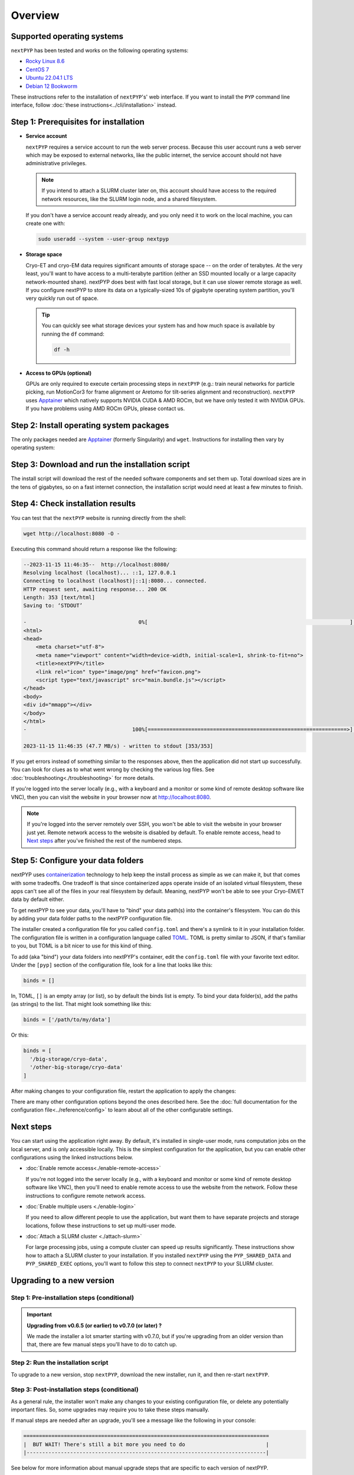 
========
Overview
========


.. info:: Upgrading from an older version of ``nextPYP``?

  Skip down to the :ref:`instructions for upgrades<upgrade>`. They're a bit different than first-time installations.


Supported operating systems
---------------------------

``nextPYP`` has been tested and works on the following operating systems:

* `Rocky Linux 8.6 <https://docs.rockylinux.org/release_notes/8_6>`_
* `CentOS 7 <https://wiki.centos.org/action/show/Manuals/ReleaseNotes/CentOS7.2009>`_
* `Ubuntu 22.04.1 LTS <https://releases.ubuntu.com/22.04/>`_
* `Debian 12 Bookworm <https://www.debian.org/releases/bookworm>`_

These instructions refer to the installation of ``nextPYP``'s' web interface. If you want to install the ``PYP`` command line interface, follow :doc:`these instructions<../cli/installation>` instead.

Step 1: Prerequisites for installation
--------------------------------------

* **Service account**
  
  ``nextPYP`` requires a service account to run the web server process.
  Because this user account runs a web server which may be exposed to external networks,
  like the public internet, the service account should not have administrative privileges.

  .. note::

    If you intend to attach a SLURM cluster later on, this account should have access
    to the required network resources, like the SLURM login node, and a shared filesystem.

  If you don't have a service account ready already, and you only need it to work on the local machine,
  you can create one with:

  .. code-block:: bash

    sudo useradd --system --user-group nextpyp

* **Storage space**

  Cryo-ET and cryo-EM data requires significant amounts of storage space -- on the order of terabytes.
  At the very least, you'll want to have access to a multi-terabyte partition (either an SSD mounted locally or a large capacity 
  network-mounted share). nextPYP does best with fast local storage, but it can use slower remote storage as well.
  If you configure nextPYP to store its data on a typically-sized 10s of gigabyte operating system partition,
  you'll very quickly run out of space.

  .. tip::

    You can quickly see what storage devices your system has and how much space is available
    by running the ``df`` command:

    .. code-block:: bash

      df -h

* **Access to GPUs (optional)**

  GPUs are only required to execute certain processing steps in ``nextPYP`` (e.g.: train neural networks for particle picking, run MotionCor3 for frame alignment or Aretomo for tilt-series alignment and reconstruction). ``nextPYP`` uses Apptainer_ which natively supports NVIDIA CUDA & AMD ROCm, but we have only tested it with NVIDIA GPUs. If you have problems using AMD ROCm GPUs, please contact us.


Step 2: Install operating system packages
-----------------------------------------

The only packages needed are Apptainer_ (formerly Singularity) and ``wget``. Instructions for installing
then vary by operating system:

.. _Apptainer: http://apptainer.org/

.. comment:
   Looks like we're using sphinx-design for panels now?
   The panels in sphinx-design seem to be a bit different than panels from our old lib, sphinx-panels.
   See: https://sphinx-design.readthedocs.io/en/pydata-theme/tabs.html

.. tab-set::
  :sync-group: install_web_os

  .. tab-item:: Debian-based Linux (including Ubuntu)
    :sync: debian

    Install `wget`:

    .. code-block:: bash

      sudo apt-get install -y wget

    Download debian package for Apptainer:

    .. code-block:: bash

      wget https://github.com/apptainer/apptainer/releases/download/v1.3.4/apptainer_1.3.4_amd64.deb

    Install Apptainer:

    .. code-block:: bash

      sudo dpkg -i apptainer_1.3.4_amd64.deb

  .. tab-item:: RedHat-based Linux (including CentOS and Rocky Linux)
    :sync: rhel

    Before installing the packages, you will need first to enable the EPEL_ repository,
    if it was not enabled already:

    .. _EPEL: https://www.redhat.com/en/blog/whats-epel-and-how-do-i-use-it

    .. code-block:: bash

      sudo dnf install -y epel-release

    Then you can install the packages:

    .. code-block:: bash

      sudo dnf install -y apptainer wget


Step 3: Download and run the installation script
------------------------------------------------

.. tab-set::
  :sync-group: install_web_user

  .. tab-item:: I'm using a regular user account
    :sync: user

    First, create the folder where ``nextPYP`` will be installed.
    The location can be anywhere you have write access and also has lots of free space available.
    You'll probably want at least one terabyte to start. Assuming you have a generous storage quota in
    your home folder, try ``~/nextPYP``:

    .. code-block:: bash

      cd ~/
      mkdir nextPYP
      cd nextPYP

    Then, download the installation script:

    .. code-block:: bash

      wget https://nextpyp.app/files/pyp/latest/install

    Feel free to inspect the installation script. It's meant to be fairly readable. Once you're confident that
    it does what you want, mark it executable:

    .. code-block:: bash

      chmod u+x install

    Finally, run the installation script to install ``nextPYP``:

    .. code-block:: bash

      ./install


  .. tab-item:: I'm using an administrator account
    :sync: admin

    First, create the folder where ``nextPYP`` will be installed. This folder should be on the local
    filesystem of the web server machine. Something like ``/opt/nextPYP`` works well.

    This folder won't need huge amounts of free space, but you'll need at least a few hundred megabytes or so
    for the executable files.

    .. warning::

      While you can install ``nextPYP`` to a networked folder, doing so often comes with performance penalties,
      since reading files from remote folders can be much slower than a local folder. For the best performance,
      install ``nextPYP`` to a folder in the web server's local filesystem. A good choice is ``/opt`` which is
      traditionally used in Linux for optional software.

    This folder should be owned by `root` or your administrator account.
    The installation folder should *not* be owned (or be writatble by) by the service account,
    for security reasons.

    Navigate to the folder in a shell session:

    .. code-block:: bash

      sudo mkdir -p /opt/nextPYP
      cd /opt/nextPYP

    Then, download the installation script:

    .. code-block:: bash

      sudo wget https://nextpyp.app/files/pyp/latest/install

    .. note::

      Other versions can be installed by downloading an installation script by its version number.
      In the URL above, replace ``latest`` with the desired version number.
      For example, if you wanted to specifically install version ``0.5.0``, you would download the
      installation script at ``https://nextpyp.app/files/pyp/0.5.0/install``.

    Feel free to inspect the installation script. It's meant to be fairly readable. Once you're confident that
    it does what you want, mark it executable:

    .. code-block:: bash

      sudo chmod u+x install

    The installation script has a few different settings, configured as environment variables, to handle different
    needs during installation. Choose the scenario below that describes your computing hardware to
    explain the settings you'll need for installation.

    .. tab-set::
      :sync-group: install_web_hardware

      .. tab-item:: Desktop workstation
        :sync: workstation

        To install on a typical workstation, you'll need to set the ``PYP_USER`` and ``PYP_STORAGE`` settings.

        * ``PYP_USER``
            The name of the service account that you created in the prerequisites section, probably ``nextpyp``.

        * ``PYP_STORAGE``
            This folder will be used to hold all of nextPYP's data files and requires a lot of storage space.
            Set this setting to a folder on storage device with at least a terabyte of capacity.
            Ideally, this storage device is a large-capacity SSD or hard drive that is attached directly to your
            workstation and mounted in the local filesystem.

            This folder should exist, but it should be empty before installation. The installer will create
            subfolders in this folder to hold different kinds of data.

            The folder path might look something like: ``/large-storage/nextpyp``.

            Finally, the folder should be owned by ``root``. If it doesn't exist already, you can create it with:

            .. code-block:: bash

              sudo mkdir -p "/large-storage/nextpyp"

        Once you've decided what values to use for these settings, run the installer like this:

        .. code-block:: bash

          sudo PYP_USER="service_acct" PYP_STORAGE="/large-storage/nextpyp" ./install

      .. tab-item:: Compute cluster
        :sync: cluster

        For a cluster installation, there are several required settings, and a few optional ones.
        They're all described in detail below.

        * ``PYP_USER`` (required)
            The name of the service account. The service account should be an unprivileged user for security reasons.
            This user should also have read and write access to any filesystems shared with the cluster.

        * ``PYP_GROUP`` (optional)
            The group of the service account. By default, the installer will try using a group with the same name as the
            account. If the installer fails with an error like: ``$username is not a valid group``, then you'll need to
            set ``PYP_GROUP`` explicitly: eg, ``PYP_GROUP=services``

        * ``PYP_LOCAL`` (optional)
            The local folder holds mainly the nextPYP database files, so it should be in fast local
            storage. A storage device like an NVME or an SSD is ideal here.

            Without this setting, the installer will place the local folder under the installation folder.
            If the storage device serving your installation folder has at least a hundred gigabytes of space,
            the default is probably fine.

            If not, then you'll want to set this setting to a folder with more space.
            In that case, set ``PYP_LOCAL`` to a folder that already exists and is owned
            by the service account, eg, ``PYP_LOCAL="/nvme/nextPYP"``.

        * ``PYP_SHARED_DATA`` (required)
            This folder holds all the data that is shared between the web server and the compute nodes in the cluster.
            Set this setting to a folder on your networked filesystem (e.g., NFS) that has lots of free space --
            at least a few terabytes. Over time, this folder can grow very large --
            potentially tens or hundreds of terabytes, or even more.

            This folder should already exist and by owned by the service account,
            eg, ``PYP_SHARED_DATA="/nfs/users/service_acct/nextPYP/data"``.

        * ``PYP_SHARED_EXEC`` (required)
            This folder holds executable files and configuration shared between the web server and the compute nodes.

            This folder should already exist and be owned by an administrator account, *not* the service account.
            The service account should have read-only access to this folder. For security, the service account must *not*
            have write access to the executable and configuration files here.

            Pick a folder on your networked filesystem that already exists and has at least a few tens of gigabytes
            of space, eg, ``PYP_SHARED_EXEC="/nfs/nextPYP/exec"``. The executable files stored here are container images
            which can get pretty big.

        * ``PYP_SCRATCH`` (required)
            This folder holds temporary data for computations on the compute nodes. It should be hosted on fast local
            storage devices like NVME drives or SSDs *on each compute node, not networked storage*.
            The web server has no need to access this folder.

            This folder should have hundreds of gigabytes of free space.

            .. warning::

              On many systems, ``/tmp`` may not be large enough. If you want to use ``/tmp`` as scratch,
              verify it has enough space first.

            This folder should already exist and be writable by the service account,
            eg, ``PYP_SCRATCH=/scratch/nextPYP``

        Choose the settings according to your needs and then send them as environment variables to the installer.
        For example, setting a couple of the settings for the installer would look like this:

        .. code-block:: bash

          sudo PYP_USER="service_acct" PYP_SHARED_DATA="/nfs/nextPYP/data" ./install

        .. note::

          Create any folders referenced by the installation settings before running the installer.
          The installer will not create these folders for you.

The install script will download the rest of the needed software components and set them up.
Total download sizes are in the tens of gigabytes, so on a fast internet connection,
the installation script would need at least a few minutes to finish.


Step 4: Check installation results
----------------------------------

.. tab-set::
  :sync-group: install_web_user

  .. tab-item:: I'm using a regular user account
    :sync: user

    Now that ``nextPYP`` is installed, you can start the service and see if it works.

    To start the ``nextPYP`` website, run:

    .. code-block:: bash

      ./nextpyp start

    If the startup process is successful, your console should show a message similar to:

    .. code-block::

      Reading config.toml using CLI tool ...
      Host Processor started pid=1291 (/media/micromon/run/host-processor)
      Configuring environment ...
      Starting singularity container ...
      INFO:    instance started successfully

    To stop the ``nextPYP`` website, run:

    .. code-block:: bash

      ./nextpyp stop

  .. tab-item:: I'm using an administrator account
    :sync: admin

    Among other things, the installer created a ``systemd`` deamon named ``nextPYP`` to start and stop the
    application automatically. The daemon should be running now. Check it with:

    .. code-block:: bash

      sudo systemctl status nextPYP

    If all went well, you should be greeted with a response similar to the following.

    .. code-block::

      ● nextPYP.service - nextPYP
        Loaded: loaded (/usr/lib/systemd/system/nextPYP.service; enabled; vendor preset: disabled)
        Active: active (running) since Thu 2022-08-11 10:14:57 EDT; 4h 5min ago
      Main PID: 2774 (starter-suid)
          Tasks: 91 (limit: 23650)
        Memory: 708.3M
        CGroup: /system.slice/nextPYP.service
                ├─2774 Singularity instance: nextpyp [nextPYP]
                ├─2775 sinit
                ├─2793 /bin/sh /.singularity.d/startscript
                ├─2796 /bin/sh /opt/micromon/init.sh
                ├─2802 /usr/bin/python2 /usr/bin/supervisord -c /etc/supervisor/supervisord.conf
                ├─2893 /bin/sh /opt/micromon/bin/micromon.sh
                ├─2894 /usr/bin/mongod --config /tmp/mongod.conf
                └─2895 java -Xmx2048M @bin/classpath.txt io.ktor.server.netty.EngineMain


You can test that the ``nextPYP`` website is running directly from the shell:

.. code-block:: bash

  wget http://localhost:8080 -O -

Executing this command should return a response like the following:

.. code-block::

    --2023-11-15 11:46:35--  http://localhost:8080/
    Resolving localhost (localhost)... ::1, 127.0.0.1
    Connecting to localhost (localhost)|::1|:8080... connected.
    HTTP request sent, awaiting response... 200 OK
    Length: 353 [text/html]
    Saving to: ‘STDOUT’

    -                                    0%[                                                                 ]       0  --.-KB/s               <!DOCTYPE html>
    <html>
    <head>
        <meta charset="utf-8">
        <meta name="viewport" content="width=device-width, initial-scale=1, shrink-to-fit=no">
        <title>nextPYP</title>
        <link rel="icon" type="image/png" href="favicon.png">
        <script type="text/javascript" src="main.bundle.js"></script>
    </head>
    <body>
    <div id="mmapp"></div>
    </body>
    </html>
    -                                  100%[================================================================>]     353  --.-KB/s    in 0s

    2023-11-15 11:46:35 (47.7 MB/s) - written to stdout [353/353]

If you get errors instead of something similar to the responses above, then the application did not start up successfully.
You can look for clues as to what went wrong by checking the various log files.
See :doc:`troubleshooting<./troubleshooting>` for more details.

If you're logged into the server locally (e.g., with a keyboard and a monitor or some kind of
remote desktop software like VNC), then you can visit the website in your browser now at http://localhost:8080.

.. note::

  If you're logged into the server remotely over SSH, you won't be able to visit the website in your browser just yet.
  Remote network access to the website is disabled by default.
  To enable remote access, head to `Next steps`_ after you've finished the rest of the numbered steps.


Step 5: Configure your data folders
-----------------------------------

nextPYP uses `containerization`_ technology to help keep the install process as simple as we can make it,
but that comes with some tradeoffs.
One tradeoff is that since containerized apps operate inside of an isolated virtual filesystem,
these apps can't see all of the files in your real filesystem by default.
Meaning, nextPYP won't be able to see your Cryo-EM/ET data by default either.

.. _containerization: https://en.wikipedia.org/wiki/Containerization_(computing)

To get nextPYP to see your data, you'll have to "bind" your data path(s) into the container's filesystem.
You can do this by adding your data folder paths to the nextPYP configuration file.

The installer created a configuration file for you called ``config.toml`` and there's a symlink to it in
your installation folder. The configuration file is written in a configuration language called TOML_.
TOML is pretty similar to JSON, if that's familiar to you, but TOML is a bit nicer to use for this kind of thing.

.. _TOML: https://toml.io/en/

To add (aka "bind") your data folders into nextPYP's container,
edit the ``config.toml`` file with your favorite text editor.
Under the ``[pyp]`` section of the configuration file, look for a line that looks like this:

.. code-block:: toml

    binds = []

In, TOML, ``[]`` is an empty array (or list), so by default the binds list is empty.
To bind your data folder(s), add the paths (as strings) to the list. That might look something like this:

.. code-block:: toml

    binds = ['/path/to/my/data']

Or this:

.. code-block:: toml

    binds = [
      '/big-storage/cryo-data',
      '/other-big-storage/cryo-data'
    ]

After making changes to your configuration file, restart the application to apply the changes:

.. tab-set::
  :sync-group: install_web_user

  .. tab-item:: I'm using a regular user account
    :sync: user

    .. code-block:: bash

      ./nextpyp stop
      ./nextpyp start

  .. tab-item:: I'm using an administrator account
    :sync: admin

    .. code-block:: bash

      sudo systemctl restart nextPYP

There are many other configuration options beyond the ones described here.
See the :doc:`full documentation for the configuration file<../reference/config>`
to learn about all of the other configurable settings.


Next steps
----------

You can start using the application right away. By default, it's installed in single-user mode,
runs computation jobs on the local server, and is only accessible locally. This is the simplest configuration
for the application, but you can enable other configurations using the linked instructions below.

* :doc:`Enable remote access<./enable-remote-access>`

  If you're not logged into the server locally (e.g., with a keyboard and monitor or some kind of
  remote desktop software like VNC), then you'll need to enable remote access to use the website from the network.
  Follow these instructions to configure remote network access.

* :doc:`Enable multiple users <./enable-login>`

  If you need to allow different people to use the application, but want them to have
  separate projects and storage locations, follow these instructions to set up multi-user mode.

* :doc:`Attach a SLURM cluster <./attach-slurm>`

  For large processing jobs, using a compute cluster can speed up results significantly.
  These instructions show how to attach a SLURM cluster to your installation.
  If you installed ``nextPYP`` using the ``PYP_SHARED_DATA`` and ``PYP_SHARED_EXEC`` options,
  you'll want to follow this step to connect ``nextPYP`` to your SLURM cluster.


.. _upgrade:

Upgrading to a new version
--------------------------

Step 1: Pre-installation steps (conditional)
~~~~~~~~~~~~~~~~~~~~~~~~~~~~~~~~~~~~~~~~~~~~

.. important::

  **Upgrading from v0.6.5 (or earlier) to v0.7.0 (or later) ?**

  We made the installer a lot smarter starting with v0.7.0, but if you're upgrading from an older
  version than that, there are few manual steps you'll have to do to catch up.

  .. admonition:: Manual Steps
    :collapsible:

    .. tab-set::
      :sync-group: install_web_user

      .. tab-item:: I'm using a regular user account
        :sync: user

        No extra steps needed.

      .. tab-item:: I'm using an administrator account
        :sync: admin

        #. Create a folder for shared executables

           Starting with v0.7.0, nextPYP stores executable files that may need to be shared with cluster compute nodes
           in a separate folder from the web server executables, which don't need to be shared with cluster compute nodes.

           You'll need to do these steps manually even if you're not using a compute cluster, since the same folder
           structure is also used for standalone workstation computers.

           Before upgrading, you'll need to create a folder for these executable files and then configure the installer
           to use it. This folder should be owned by ``root`` or an administrator account. It should **not** be owned or
           be writable by the service account. The service account should have read-only access to these executable files.
           The executable files are on the order of tens of gigabytes in size, so make sure your folder choice has enough
           free space.

           After you've created the folder and set the appropriate ownership and permissions, configure the installer
           to use it during the upgrade by setting the ``PYP_SHARED_EXEC`` environment variable, for example:

           .. code-block:: bash

             PYP_SHARED_EXEC="/storage/nextPYP/sharedExec"

        #. Create symlinks for local and shared data folders, if needed

           If your ``local`` and ``shared`` folders exist directly inside of your installation folder, you can skip
           this step.

           But if your ``local`` or ``shared`` folders are anywhere else, you should create a symlink from those
           locations to folders directly inside your installation folder. The resulting symlinks inside your installation
           folder should be named ``local`` and ``shared`` respectively. You can find the location of your ``local``
           and ``shared`` folders by examining your ``config.toml`` file, in the ``web.localDir`` and ``web.sharedDir``
           settings.

           So, for example, if your ``local`` folder is at ``/network/nextPYP/local`` and your installation folder is at
           ``/opt/nextPYP``, then you'll make the symlink like this:

           .. code-block:: bash

             sudo ln -s "/network/nextPYP/local" "/opt/nextPYP/"

           And then do the same thing for your shared folder. After both folders are symlinked, the installation script
           can now auto-detect your existing folders.


Step 2: Run the installation script
~~~~~~~~~~~~~~~~~~~~~~~~~~~~~~~~~~~

To upgrade to a new version, stop ``nextPYP``, download the new installer, run it, and then re-start ``nextPYP``.

.. tab-set::
  :sync-group: install_web_user

  .. tab-item:: I'm using a regular user account
    :sync: user

    First, ``cd`` into the folder where you first installed ``nextPYP``.
    Then, stop the website, (re)run the installer, and then start the website again:

    .. code-block:: bash

      # stop nextPYP
      ./nextpyp stop

      # download the new installer and mark it executable
      wget https://nextpyp.app/files/pyp/latest/install -O install
      chmod u+x install

      # run the new installer to upgrade
      ./install

  .. tab-item:: I'm using an administrator account
    :sync: admin

    .. code-block:: bash

      # stop nextPYP
      sudo systemctl stop nextPYP

      # download the new version's installer
      sudo wget https://nextpyp.app/files/pyp/latest/install -O install
      sudo chmod u+x install

      # run the new install script
      # If upgrading from v0.6.5 or earlier, you will need to set the PYP_SHARED_EXEC variable, e.g.:
      # sudo PYP_SHARED_EXEC="/storage/nextPYP/sharedExec" ./install
      sudo ./install


Step 3: Post-installation steps (conditional)
~~~~~~~~~~~~~~~~~~~~~~~~~~~~~~~~~~~~~~~~~~~~~

As a general rule, the installer won't make any changes to your existing configuration file,
or delete any potentially important files. So, some upgrades may require you to take
these steps manually.

If manual steps are needed after an upgrade, you'll see a message like the following in your console:

.. code-block::

  ===============================================================================
  |  BUT WAIT! There's still a bit more you need to do                          |
  |-----------------------------------------------------------------------------|

See below for more information about manual upgrade steps that are specific to each version of nextPYP.


.. admonition:: Upgrading from v0.6.5 (or earlier) to v0.7.0 (or later) ?
  :collapsible:

  A rough outline of the steps you'll need to do are described below.

  #. Delete the old container file
  #. Remove the old container configuration from your ``config.toml`` file.
  #. Add the new folder location for the shared executables folder to your ``config.toml`` file.

  The installer's prompt will contain much more detailed information though, including the exact locations
  of the relevant files, and full commands needed to do some of the tasks that you can copy into your terminal.


Step 4: Start nextPYP again
~~~~~~~~~~~~~~~~~~~~~~~~~~~

After the installer has finished, and you have completed any manual post-installation steps,
start nextPYP again:

.. tab-set::
  :sync-group: install_web_user

  .. tab-item:: I'm using a regular user account
    :sync: user

    .. code-block:: bash

      ./nextpyp start

  .. tab-item:: I'm using an administrator account
    :sync: admin

    If no post-installation steps were required, the installer should have already re-started nextPYP for you.
    You can check the status of the nextPYP daemon with:

    .. code-block:: bash

      systemctl status nextPYP

    If post-installation steps were required, after completing those steps, start nextPYP again with:

    .. code-block:: bash

      sudo systemctl start nextPYP


Getting Help
------------

Getting ``nextPYP`` installed and working correctly can be tricky sometimes,
especially since everyone's needs are just a little different.
We've done our best to build an install process that's flexible enough to work in many different environments,
but sometimes things still might not work out perfectly.

If you have questions, need clarification on any of the installation options, or are just looking for a little
help getting through the installation, visit the :doc:`Support<../known-issues>` page for a list of available support resources.
